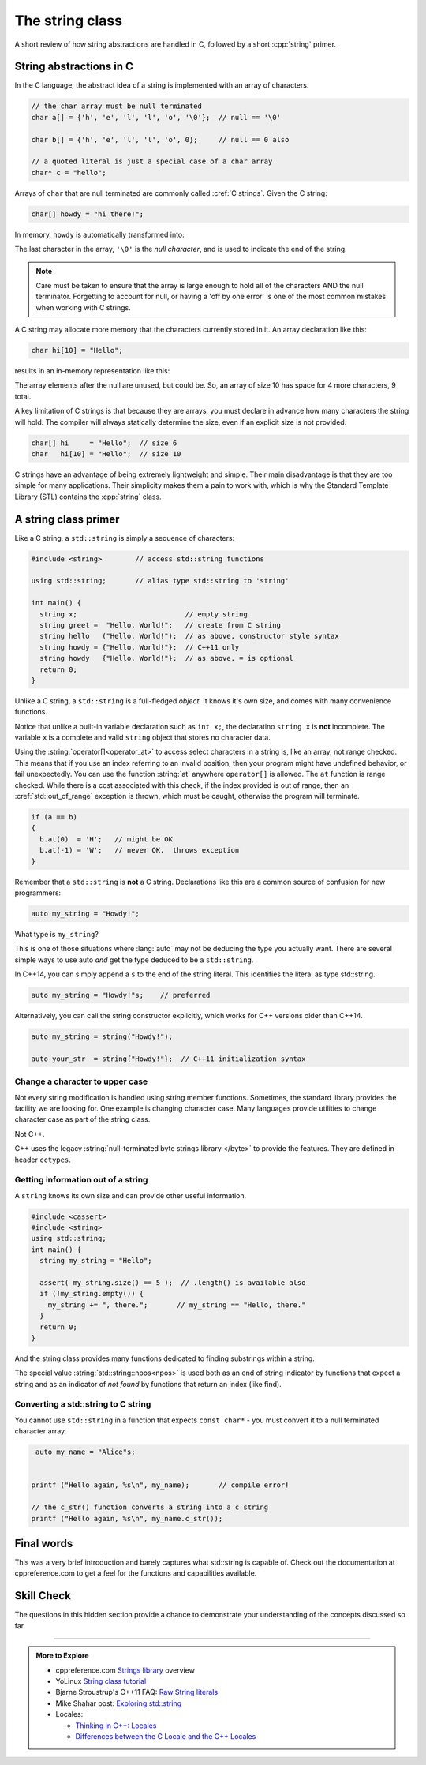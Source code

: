 ..  Copyright (C)  Dave Parillo.  Permission is granted to copy, distribute
    and/or modify this document under the terms of the GNU Free Documentation
    License, Version 1.3 or any later version published by the Free Software
    Foundation; with Invariant Sections being Forward, and Preface,
    no Front-Cover Texts, and no Back-Cover Texts.  A copy of
    the license is included in the section entitled "GNU Free Documentation
    License".

.. index:: std::string vs C strings

The string class
================

A short review of how string abstractions are handled in C,
followed by a short :cpp:`string` primer.

String abstractions in C
------------------------

In the C language, 
the abstract idea of a string is implemented with an array of characters.

.. code-block:: c

   // the char array must be null terminated
   char a[] = {'h', 'e', 'l', 'l', 'o', '\0'};  // null == '\0'

   char b[] = {'h', 'e', 'l', 'l', 'o', 0};     // null == 0 also

   // a quoted literal is just a special case of a char array
   char* c = "hello";

Arrays of ``char`` that are null terminated are commonly called :cref:`C strings`.
Given the C string:

.. code-block:: c

   char[] howdy = "hi there!";

   
.. index:: 
   pair: graph; char array

In memory, ``howdy`` is automatically transformed into:

.. graphviz::

   digraph char_array {
     fontname = "Bitstream Vera Sans"
     label="Character array in memory"
     node [
        fontname = "Courier"
        fontsize = 14
        shape = "record"
        style=filled
        fillcolor=lightblue
     ]
     arr [
        label = "{'h'|'i'|' '|'t'|'h'|'e'|'r'|'e'|'!'|'\\0'}";
     ]
     idx [ 
        color = white;
        fillcolor=white;
        label = "{howdy[0]|howdy[1]|howdy[2]|howdy[3]|howdy[4]|howdy[5]|howdy[6]|howdy[7]|howdy[8]|howdy[9]}";
     ]


   }

The last character in the array, ``'\0'`` is the *null character*,
and is used to indicate the end of the string.

.. note::

    Care must be taken to ensure that the array is large enough to hold 
    all of the characters AND the null terminator.
    Forgetting to account for null, 
    or having a 'off by one error' is one of the most 
    common mistakes when working with C strings.

    
.. index:: 
   pair: graph; c-string

A C string may allocate more memory that the characters currently stored in it.
An array declaration like this:

.. code-block:: c

   char hi[10] = "Hello";

results in an in-memory representation like this:

.. graphviz::

   digraph c {
     rankdir=LR
     fontname = "Bitstream Vera Sans"
     label="Character array with reserve memory"
     node [
        fontname = "Courier"
        fontsize = 14
        shape = "record"
        style=filled
        fillcolor=lightblue
     ]
     arr [
        label = "{H|e|l|l|o|\\0| | | | }"
     ]

   }

The array elements after the null are unused, but could be.
So, an array of size 10 has space for 4 more characters, 9 total.

A key limitation of C strings is that because they are arrays,
you must declare in advance how many characters the string will hold.
The compiler will always statically determine the size, 
even if an explicit size is not provided.

.. code-block:: c

   char[] hi     = "Hello";  // size 6
   char   hi[10] = "Hello";  // size 10


C strings have an advantage of being extremely lightweight and simple.
Their main disadvantage is that they are too simple for many applications.
Their simplicity makes them a pain to work with,
which is why the Standard Template Library (STL) contains the :cpp:`string` class.

A string class primer
---------------------

Like a C string, a ``std::string`` is simply a sequence of characters:

.. code-block:: cpp

   #include <string>        // access std::string functions
   
   using std::string;       // alias type std::string to 'string'

   int main() {
     string x;                          // empty string
     string greet =  "Hello, World!";   // create from C string
     string hello   ("Hello, World!");  // as above, constructor style syntax
     string howdy = {"Hello, World!"};  // C++11 only
     string howdy   {"Hello, World!"};  // as above, = is optional
     return 0;
   }

Unlike a C string, a ``std::string`` is a full-fledged *object*.
It knows it's own size, and comes with many convenience functions.

Notice that unlike a built-in variable declaration such as ``int x;``,
the declaratino ``string x`` is **not** incomplete.
The variable ``x`` is a complete and valid ``string`` object
that stores no character data.

.. index:: 
   pair: string functions; operator[]
   pair: string functions; operator+=
   pair: string functions; operator==

.. tabbed:: tab_string_simple

   .. tab:: Simple operations

      .. activecode:: string_simple_operator_ac1
         :language: cpp
         :compileargs: ['-Wall', '-Wextra', '-std=c++11']

         #include <iostream>
         #include <string>

         using std::string;

         int main() {
           string a = "hello";
           a += ", world!";        // joining strings is pretty easy

           // Copying or creating one string from another feels as natural
           // as a fundamental type.
           string b = a;

           if (a == b)             // Same goes for comparisons
           {
             // modify values
             b[0] = 'H';           // and a string feels like an 'array of char' 
             b[7] = 'W';
           }

           std::cout << a << '\n'; // and has stream support
           std::cout << b << '\n';

           return 0;
         }


   .. tab:: front() and back()

      This tab shows alternate functions for accessing the first and last
      characters in a string.

      .. activecode:: string_front_back_ac
         :language: cpp
         :compileargs: ['-Wall', '-Wextra', '-std=c++11']

         #include <iostream>
         #include <string>

         int main() {
           std::string value = "hello, world!";

           std::cout << "first: " << value.front() << '\n';
           std::cout << "last: " << value.back() << '\n';
           return 0;
         }

   .. tab:: append()

      The ``append`` function allows you to append *N* copies of a character or
      an array of characters to the end of a string.

      .. activecode:: string_append_ac
         :language: cpp
         :compileargs: ['-Wall', '-Wextra', '-std=c++11']

         #include <iostream>
         #include <string>

         int main() {
          using std::cout;
           std::string hi = "hello";
           std::string howdy = hi;

           cout << "original: " << hi   << '\n';

           hi.append(5, 'o');   // append 5 o's
           hi.append(", world!");
           cout << hi << '\n';

           cout << "original: " << howdy   << '\n';

           // append returns a new string value, so
           // calls to append can be chained together
           howdy.append(5, 'o').append(", world!");
           cout << howdy << '\n';

           return 0;
         }

   .. tab:: insert()

      The ``insert`` function allows you to insert 1 character or
      an array of characters at a position in a string.

      .. activecode:: string_insert_ac
         :language: cpp
         :compileargs: ['-Wall', '-Wextra', '-std=c++11']

         #include <iostream>
         #include <string>

         int main() {
           std::string value = "hello, world!";

           std::cout << "original: " << value << '\n';

           value.insert(0,3,'*');       // insert "***" at position 0
           std::cout << value << '\n';

           // insert a char array before the '!'
           value.insert(value.size()-1," (this means you)");
           std::cout << value << '\n';

           return 0;
         }

Using the :string:`operator[]<operator_at>` to access select characters in a string is,
like an array,
not range checked.
This means that if you use an index referring to an invalid position,
then your program might have undefined behavior, or fail unexpectedly.
You can use the function :string:`at` anywhere ``operator[]`` is allowed.
The ``at`` function is range checked.
While there is a cost associated with this check, 
if the index provided is out of range, 
then an :cref:`std::out_of_range` exception is thrown,
which must be caught,
otherwise the program will terminate.

.. code-block:: cpp

   if (a == b)
   {
     b.at(0)  = 'H';   // might be OK
     b.at(-1) = 'W';   // never OK.  throws exception
   }


Remember that a ``std::string`` is **not** a C string.
Declarations like this are a common source of confusion for new programmers:

.. code-block:: cpp

   auto my_string = "Howdy!";


What type is ``my_string``?

.. reveal:: reveal_my_string

   ``my_string`` is **not** a std::string.

   The default type for characters enclosed in double quotes is ``const char*``.

This is one of those situations where :lang:`auto` may not be deducing the type
you actually want.
There are several simple ways to use auto *and* get the type
deduced to be a ``std::string``.

In C++14, you can simply append a ``s`` to the end of the string literal.
This identifies the literal as type std::string.

.. code-block:: cpp

   auto my_string = "Howdy!"s;    // preferred

Alternatively, you can call the string constructor explicitly, which
works for C++ versions older than C++14.

.. code-block:: cpp

   auto my_string = string("Howdy!");

   auto your_str  = string{"Howdy!"};  // C++11 initialization syntax

.. index::
   pair: toupper; locale

Change a character to upper case
................................
Not every string modification is handled using string member functions.
Sometimes, the standard library provides the facility we are looking for.
One example is changing character case.
Many languages provide utilities to change character case as part of the
string class.

Not C++.

C++ uses the legacy :string:`null-terminated byte strings library </byte>` 
to provide the features.  They are defined in header ``cctypes``.

.. tabbed:: cctype_toupper

   .. tab:: toupper()

      The ``std::toupper`` function takes a single ``char``,
      which is not modified, and returns an ``int``.
      The return value can be used as the upper case
      version of the input character.

      This function uses the default **C** locale to replace the
      lowercase letters ``abcdefghijklmnopqrstuvwxyz``
      with respective uppercase letters 
      ``ABCDEFGHIJKLMNOPQRSTUVWXYZ``.
      Non-ASCII acharacters are not handled.

      Recall that ``char`` implicitly convert to ``int``.

      .. activecode:: string_toupper_ac
         :language: cpp
         :compileargs: ['-Wall', '-Wextra', '-std=c++11']

         #include <cctype>
         #include <iostream>
         #include <string>

         int main() {
           std::string value = "hello, world!";
           char& first = value.front();
           // failure to assign the return value of toupper
           // to a variable is a common source of error.
           first =  std::toupper(first);
           std::cout << value << '\n';
           return 0;
         }

      To handle non-ASCII or extended characters, the C++ version
      of std::toupper is needed.
      
   .. tab:: std::locale()

      The ``std::toupper`` function takes a single ``char``,
      which can be **any** character type, 
      is not modified, and returns a character of the same type
      as the character type provided.

      .. activecode:: string_toupper_locale_ac
         :language: cpp
         :compileargs: ['-Wall', '-Wextra', '-std=c++11']

         #include <iostream>
         #include <locale>
         #include <string>

         int main() {
           unsigned char c = '\xb8'; // the character ž in ISO-8859-15
                                     // but ¸ (cedilla) in ISO-8859-1

           std::setlocale(LC_ALL, "en_US.iso88591");
           std::cout << std::hex << std::showbase;
           std::cout << "in iso8859-1, toupper('0xb8') gives " << std::toupper(c) << '\n';
           std::setlocale(LC_ALL, "en_US.iso885915");
           std::cout << "in iso8859-15, toupper('0xb8') gives " << std::toupper(c) << '\n';

           return 0;
         }




.. index::
   pair: string functions; empty
   pair: string functions; find
   pair: string functions; find_first_of
   pair: string functions; rfind
   pair: string functions; size


Getting information out of a string
...................................

A ``string`` knows its own size and can provide other useful information.

.. code-block:: cpp
   
   #include <cassert>
   #include <string>
   using std::string;
   int main() {
     string my_string = "Hello";

     assert( my_string.size() == 5 );  // .length() is available also
     if (!my_string.empty()) {
       my_string += ", there.";       // my_string == "Hello, there."
     }
     return 0;
   }

And the string class provides many functions dedicated to finding substrings
within a string.

.. tabbed:: tab_find_string

   .. tab:: Example: find

      The simplest example is the :string:`find` function.

      Given any string object, for example, this string:

      .. literalinclude:: find-string.txt
         :language: cpp
         :lines: 11
         :dedent: 3

      defined using the C++14 string literal syntax,
      creates a new object ``us``.

      Once we have a ``string``, calling the string member function 
      find always returns a position:

      - Either a position within the string, or
      - The special value :string:`std::string::npos<npos>` 
        which means the value was not found in the string.

      We can use this to check if we found what we were looking for:
      
      .. literalinclude:: find-string.txt
         :language: cpp
         :lines: 12-15
         :dedent: 3

      The position returned by find is a zero-based index
      into the string.

      Find can also take a sequence of characters.
      In that case, it returns the position to the first ``char``
      where the entire sequence is matched.

      **Reverse find**

      Similar to ``find``, :string:`rfind` performs the same
      task as find, but iterates through the string in reverse order:
      starting at the end and moving towards the first character.
      Keep in mind that the position returned is still based
      on the same index positions as regular ``find``.

      **Find first of**

      The :string:`find_first_of` function takes a ``char`` sequence,
      but unlike find where the entire sequence is used to find a match,
      ``find_first_of`` examines each character in the sequence,
      on at a time, and returns the *minimum position* of **any**
      of the characters listed as function arguments in the string.
      For example:

      .. literalinclude:: find-string.txt
         :language: cpp
         :lines: 16, 22
         :dedent: 3

      The function returns the position of 'e' in 'Hello world',
      even though 'e' and 'o' are both present,
      because 'e' is first.

      The order of the character arguments do not matter.
      The results would be exactly the same if the arguments were
      'uoiea'.
      Don't take my word for it, try it yourself.

   .. tab:: Run It

      .. include:: find-string.txt

.. index::
   single: std::string::npos 

The special value :string:`std::string::npos<npos>` is used both as an end of string indicator
by functions that expect a string and
as an indicator of *not found* by functions that return an index (like find).

.. youtube:: nkKeA74p3RY
   :http: https

.. index::
   pair: string functions; c_str

Converting a std::string to C string 
....................................

You cannot use ``std::string`` in a function 
that expects ``const char*`` - you must convert it
to a null terminated character array.

.. code-block:: cpp

   auto my_name = "Alice"s;


  printf ("Hello again, %s\n", my_name);       // compile error!

  // the c_str() function converts a string into a c string
  printf ("Hello again, %s\n", my_name.c_str());


Final words
-----------
This was a very brief introduction and barely captures what std::string
is capable of.
Check out the documentation at cppreference.com to get a feel for the functions
and capabilities available.

Skill Check
-----------
The questions in this hidden section provide a chance to demonstrate
your understanding of the concepts discussed so far.

.. reveal:: reveal-skill-check-string

   .. fillintheblank:: string_fitb1

      Given the following:

      .. code-block:: cpp

         std::string x = "The rain in Spain. . . ";
         size_t pos = x.find("in");

      What is the value of ``pos``?

      - :6: Correct.
        :9: No. There is another substring 'in'
        :7: String positions are zero-based
        :x: Try again.

   .. parsonsprob:: string_pp1
      :adaptive:
      :noindent:
      :language: c

      int main() {
      =====
        std::string  us = "Team USA";
      =====
        auto snowflake = us.find_first_of("Korea");
      =====
        if (snowflake == std::string::npos) {
      =====
          std::cout << "Did not find anything\n";
      =====
        } else {
      =====
          std::cout << "Found it!\n";
      =====
        }
        return snowflake;
      =====
      }

   .. fillintheblank:: string_fitb2

      Given the following:

      .. code-block:: c

         char text[32];
         strcpy(text, "hello");
         int len = strlen(text);

      What is the value of ``len``?

      - :5: Correct.
        :6: String length does not include the null character.
        :4: Sizes are not indexes.
        :x: Try again.

   .. activecode:: string_sc_ac1
      :language: cpp
      :compileargs: ['-Wall', '-Wextra', '-std=c++11']

      Fix the errors in the ``printf`` line below:

      ~~~~
      #include <cstdio>
      #include <string>

      int main() {
        std::string yazoo = "ritish alternative band";
        char c = 'B';
          
        printf ("%c%s\n",c, yazoo);
      }

   .. fillintheblank:: string_fitb3

      Which ``#include`` is required to use functions such as
      ``std::atoi`` and ``std::atof``?

      - :cstdlib: Correct.
        :cstring: These are C library functions
        :string: These are C library functions
        :x: Try again.


   .. fillintheblank:: string_fitb4

      Which ``#include`` is required to use functions such as
      ``std::stoi`` and ``std::stol``?

      - :string: Correct.
        :cstring: These are not C functions
        :cstdlib: These are string functions added in C++11
        :x: Try again.

   .. fillintheblank:: string_fitb5

      Given the following:

      .. code-block:: cpp

         #include <string>

         int main (){
           std::string s = "Donald Duck";
           int value = 0;
           if (s.find_first_of(' ') == s.find_last_of(' ')) {
             value = 3;
           } else {
             value = 5;
           }
           return value;
         }

      What value is returned from main?

      - :3: Correct.
        :0: In an if/else block one of the blocks must always be
            entered.
        :5: What positions are returned from both find statements?
        :x: Try again.


-----

.. admonition:: More to Explore

   - cppreference.com `Strings library <http://en.cppreference.com/w/cpp/string>`_ overview
   - YoLinux `String class tutorial <http://www.yolinux.com/TUTORIALS/LinuxTutorialC++StringClass.html>`_
   - Bjarne Stroustrup's C++11 FAQ: `Raw String literals <http://www.stroustrup.com/C++11FAQ.html#raw-strings>`_
   - Mike Shahar post: `Exploring std::string <https://shaharmike.com/cpp/std-string/>`_
   - Locales:

     - `Thinking in C++: Locales <https://www.linuxtopia.org/online_books/programming_books/c++_practical_programming/c++_practical_programming_101.html>`__
     - `Differences between the C Locale and the C++ Locales <https://stdcxx.apache.org/doc/stdlibug/24-3.html>`__

